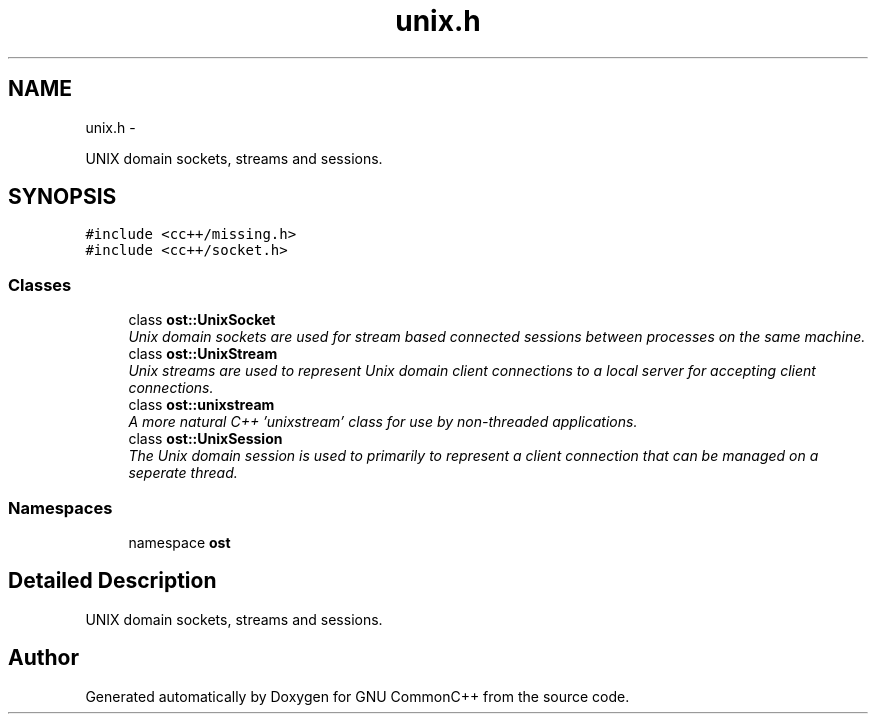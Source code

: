 .TH "unix.h" 3 "2 May 2010" "GNU CommonC++" \" -*- nroff -*-
.ad l
.nh
.SH NAME
unix.h \- 
.PP
UNIX domain sockets, streams and sessions.  

.SH SYNOPSIS
.br
.PP
\fC#include <cc++/missing.h>\fP
.br
\fC#include <cc++/socket.h>\fP
.br

.SS "Classes"

.in +1c
.ti -1c
.RI "class \fBost::UnixSocket\fP"
.br
.RI "\fIUnix domain sockets are used for stream based connected sessions between processes on the same machine. \fP"
.ti -1c
.RI "class \fBost::UnixStream\fP"
.br
.RI "\fIUnix streams are used to represent Unix domain client connections to a local server for accepting client connections. \fP"
.ti -1c
.RI "class \fBost::unixstream\fP"
.br
.RI "\fIA more natural C++ 'unixstream' class for use by non-threaded applications. \fP"
.ti -1c
.RI "class \fBost::UnixSession\fP"
.br
.RI "\fIThe Unix domain session is used to primarily to represent a client connection that can be managed on a seperate thread. \fP"
.in -1c
.SS "Namespaces"

.in +1c
.ti -1c
.RI "namespace \fBost\fP"
.br
.in -1c
.SH "Detailed Description"
.PP 
UNIX domain sockets, streams and sessions. 


.SH "Author"
.PP 
Generated automatically by Doxygen for GNU CommonC++ from the source code.
